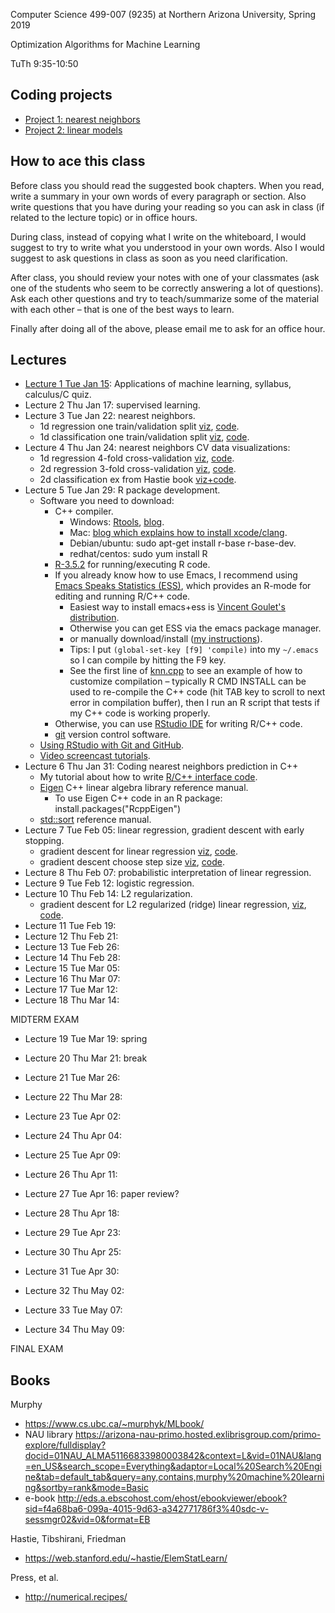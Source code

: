 Computer Science 499-007 (9235) at Northern Arizona University, Spring 2019

Optimization Algorithms for Machine Learning

TuTh 9:35-10:50

** Coding projects

- [[file:project-1-nearest-neighbors.org][Project 1: nearest neighbors]]
- [[file:project-2-linear-models.org][Project 2: linear models]]

** How to ace this class

Before class you should read the suggested book chapters. When you read, write a summary in your own words of every paragraph or section. Also write questions that you have during your reading so you can ask in class (if related to the lecture topic) or in office hours.

During class, instead of copying what I write on the whiteboard, I would suggest to try to write what you understood in your own words. Also I would suggest to ask questions in class as soon as you need clarification.

After class, you should review your notes with one of your classmates (ask one of the students who seem to be correctly answering a lot of questions). Ask each other questions and try to teach/summarize some of the material with each other -- that is one of the best ways to learn.

Finally after doing all of the above, please email me to ask for an office hour.

** Lectures
  
- [[file:2019-01-15-applications/][Lecture 1 Tue Jan 15]]: Applications of
  machine learning, syllabus, calculus/C quiz.
- Lecture 2 Thu Jan 17: supervised learning.
- Lecture 3 Tue Jan 22: nearest neighbors.
  - 1d regression one train/validation split [[http://bl.ocks.org/tdhock/raw/c2eee6069c806f42a0f539e08e19787a/][viz]], [[file:2019-01-17-nearest-neighbors/viz.R][code]].
  - 1d classification one train/validation split [[http://bl.ocks.org/tdhock/raw/4ae012435fbbcb1d41a6219f3f47756e/][viz]], [[file:2019-01-17-nearest-neighbors/viz-class-1d.R][code]].
- Lecture 4 Thu Jan 24: nearest neighbors CV data visualizations:
  - 1d regression 4-fold cross-validation [[http://bl.ocks.org/tdhock/raw/ead4b9d3ea8f8d670ec2259382d3cc3c/][viz]], [[file:2019-01-17-nearest-neighbors/viz-4folds.R][code]].
  - 2d regression 3-fold cross-validation [[http://bl.ocks.org/tdhock/raw/b966942e93269d8e764f9e1005e13275/][viz]], [[file:2019-01-17-nearest-neighbors/viz-ozone.R][code]].
  - 2d classification ex from Hastie book [[http://members.cbio.mines-paristech.fr/~thocking/animint2-manual/Ch10-nearest-neighbors.html][viz+code]].
- Lecture 5 Tue Jan 29: R package development.
  - Software you need to download:
    - C++ compiler.
      - Windows: [[https://cloud.r-project.org/bin/windows/Rtools/][Rtools]], [[http://thecoatlessprofessor.com/programming/installing-rtools-for-compiled-code-via-rcpp/][blog]].
      - Mac: [[https://thecoatlessprofessor.com/programming/r-compiler-tools-for-rcpp-on-macos/][blog which explains how to install xcode/clang]].
      - Debian/ubuntu: sudo apt-get install r-base r-base-dev.
      - redhat/centos: sudo yum install R
    - [[https://cloud.r-project.org/][R-3.5.2]] for running/executing R code.
    - If you already know how to use Emacs, I recommend using [[http://ess.r-project.org/][Emacs
      Speaks Statistics (ESS)]], which provides an R-mode for editing
      and running R/C++ code.
      - Easiest way to install emacs+ess is [[https://vigou3.gitlab.io/emacs-modified-windows/][Vincent Goulet's distribution]].
      - Otherwise you can get ESS via the emacs package manager.
      - or manually download/install ([[http://members.cbio.mines-paristech.fr/~thocking/primer.html][my instructions]]).
      - Tips: I put =(global-set-key [f9] 'compile)= into my
        =~/.emacs= so I can compile by hitting the F9 key.
      - See the first line of [[file:2019-01-29-nearest-neighbors-code/nearestNeighbors/src/knn.cpp][knn.cpp]] to see an example of how to
        customize compilation -- typically R CMD INSTALL can be used
        to re-compile the C++ code (hit TAB key to scroll to next
        error in compilation buffer), then I run an R script that
        tests if my C++ code is working properly.
    - Otherwise, you can use [[https://www.rstudio.com/products/rstudio/download/][RStudio IDE]] for writing R/C++ code.
    - [[https://git-scm.com/downloads][git]] version control software.
  - [[https://happygitwithr.com/rstudio-git-github.html][Using RStudio with Git and GitHub]].
  - [[https://www.youtube.com/watch?v=QCj8NFUjzos&list=PLwc48KSH3D1OkObQ22NHbFwEzof2CguJJ][Video screencast tutorials]].
- Lecture 6 Thu Jan 31: Coding nearest neighbors prediction in C++
  - My tutorial about how to write [[file:2019-01-29-nearest-neighbors-code/README.org][R/C++ interface code]].
  - [[http://eigen.tuxfamily.org/dox/group__TutorialMapClass.html][Eigen]] C++ linear algebra library reference manual.
    - To use Eigen C++ code in an R package: install.packages("RcppEigen")
  - [[https://en.cppreference.com/w/cpp/algorithm/sort][std::sort]] reference manual.
- Lecture 7 Tue Feb 05: linear regression, gradient descent with early stopping.
  - gradient descent for linear regression [[http://bl.ocks.org/tdhock/raw/fc2719c42196959b2239d82f9d444fe0/][viz]], [[file:2019-02-05-linear-regression/viz.R][code]].
  - gradient descent choose step size [[http://bl.ocks.org/tdhock/raw/0106fdf9c239ab0ff7b49b90c0b654c4/][viz]], [[file:2019-02-05-linear-regression/viz.step.size.R][code]].
- Lecture 8 Thu Feb 07: probabilistic interpretation of linear regression.
- Lecture 9 Tue Feb 12: logistic regression.
- Lecture 10 Thu Feb 14: L2 regularization.
  - gradient descent for L2 regularized (ridge) linear regression,
    [[http://bl.ocks.org/tdhock/raw/c003753d46b9b84e5de1bc612786df9d/][viz]], [[file:2019-02-14-L2-regularization/viz.R][code]].
- Lecture 11 Tue Feb 19: 
- Lecture 12 Thu Feb 21: 
- Lecture 13 Tue Feb 26: 
- Lecture 14 Thu Feb 28: 
- Lecture 15 Tue Mar 05: 
- Lecture 16 Thu Mar 07: 
- Lecture 17 Tue Mar 12: 
- Lecture 18 Thu Mar 14: 

MIDTERM EXAM

- Lecture 19 Tue Mar 19: spring
- Lecture 20 Thu Mar 21: break
- Lecture 21 Tue Mar 26: 
- Lecture 22 Thu Mar 28: 
- Lecture 23 Tue Apr 02: 
- Lecture 24 Thu Apr 04: 
- Lecture 25 Tue Apr 09: 
- Lecture 26 Thu Apr 11: 

- Lecture 27 Tue Apr 16: paper review?
- Lecture 28 Thu Apr 18: 
- Lecture 29 Tue Apr 23: 
- Lecture 30 Thu Apr 25: 
- Lecture 31 Tue Apr 30: 
- Lecture 32 Thu May 02:
- Lecture 33 Tue May 07:
- Lecture 34 Thu May 09:

FINAL EXAM 

** Books

Murphy
- https://www.cs.ubc.ca/~murphyk/MLbook/
- NAU library https://arizona-nau-primo.hosted.exlibrisgroup.com/primo-explore/fulldisplay?docid=01NAU_ALMA51166833980003842&context=L&vid=01NAU&lang=en_US&search_scope=Everything&adaptor=Local%20Search%20Engine&tab=default_tab&query=any,contains,murphy%20machine%20learning&sortby=rank&mode=Basic
- e-book http://eds.a.ebscohost.com/ehost/ebookviewer/ebook?sid=f4a68ba6-099a-4015-9d63-a342771786f3%40sdc-v-sessmgr02&vid=0&format=EB

Hastie, Tibshirani, Friedman
- https://web.stanford.edu/~hastie/ElemStatLearn/

Press, et al.
- http://numerical.recipes/

